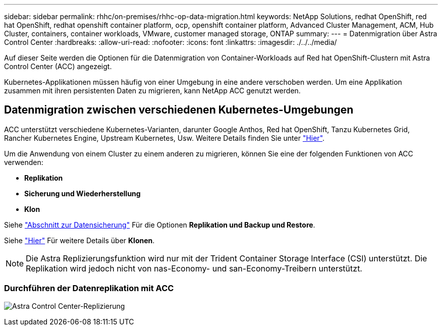 ---
sidebar: sidebar 
permalink: rhhc/on-premises/rhhc-op-data-migration.html 
keywords: NetApp Solutions, redhat OpenShift, red hat OpenShift, redhat openshift container platform, ocp, openshift container platform, Advanced Cluster Management, ACM, Hub Cluster, containers, container workloads, VMware, customer managed storage, ONTAP 
summary:  
---
= Datenmigration über Astra Control Center
:hardbreaks:
:allow-uri-read: 
:nofooter: 
:icons: font
:linkattrs: 
:imagesdir: ./../../media/


[role="lead"]
Auf dieser Seite werden die Optionen für die Datenmigration von Container-Workloads auf Red hat OpenShift-Clustern mit Astra Control Center (ACC) angezeigt.

Kubernetes-Applikationen müssen häufig von einer Umgebung in eine andere verschoben werden. Um eine Applikation zusammen mit ihren persistenten Daten zu migrieren, kann NetApp ACC genutzt werden.



== Datenmigration zwischen verschiedenen Kubernetes-Umgebungen

ACC unterstützt verschiedene Kubernetes-Varianten, darunter Google Anthos, Red hat OpenShift, Tanzu Kubernetes Grid, Rancher Kubernetes Engine, Upstream Kubernetes, Usw. Weitere Details finden Sie unter link:https://docs.netapp.com/us-en/astra-control-center/get-started/requirements.html#supported-host-cluster-kubernetes-environments["Hier"].

Um die Anwendung von einem Cluster zu einem anderen zu migrieren, können Sie eine der folgenden Funktionen von ACC verwenden:

* ** Replikation **
* ** Sicherung und Wiederherstellung **
* ** Klon **


Siehe link:../data-protection["Abschnitt zur Datensicherung"] Für die Optionen **Replikation und Backup und Restore**.

Siehe link:https://docs.netapp.com/us-en/astra-control-center/use/clone-apps.html["Hier"] Für weitere Details über **Klonen**.


NOTE: Die Astra Replizierungsfunktion wird nur mit der Trident Container Storage Interface (CSI) unterstützt. Die Replikation wird jedoch nicht von nas-Economy- und san-Economy-Treibern unterstützt.



=== Durchführen der Datenreplikation mit ACC

image:rhhc-onprem-dp-rep.png["Astra Control Center-Replizierung"]

